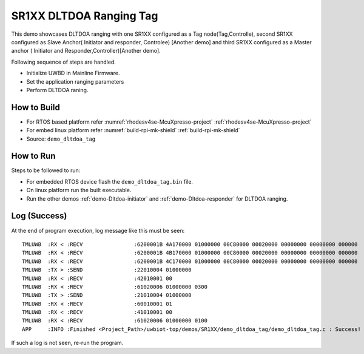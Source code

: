 ..
    Copyright 2021-2022 NXP

    NXP Confidential. This software is owned or controlled by NXP and may only
    be used strictly in accordance with the applicable license terms. By
    expressly accepting such terms or by downloading, installing, activating
    and/or otherwise using the software, you are agreeing that you have read,
    and that you agree to comply with and are bound by, such license terms. If
    you do not agree to be bound by the applicable license terms, then you may
    not retain, install, activate or otherwise use the software.

.. _demo-Dltdoa-Tag:

=======================================================================
 SR1XX DLTDOA Ranging Tag
=======================================================================

.. brief:start

This demo showcases DLTDOA ranging with one SR1XX configured as a Tag node(Tag,Controlle),
second SR1XX configured as Slave Anchor( Initiator and responder, Controlee) [Another demo]
and third SR1XX configured as a  Master anchor ( Initiator and Responder,Controller)[Another demo].

.. brief:end

Following sequence of steps are handled.

- Initialize UWBD in Mainline Firmware.
- Set the application ranging parameters
- Perform DLTDOA raning.


How to Build
^^^^^^^^^^^^^^^^^^^^^^^^^^^^^^^^^^^^^^^^^^^^^^^^^^^^^^^^^^^^^^^^^^^^^^^
- For RTOS based platform refer :numref:`rhodesv4se-McuXpresso-project` :ref:`rhodesv4se-McuXpresso-project`
- For embed linux platform refer :numref:`build-rpi-mk-shield` :ref:`build-rpi-mk-shield`

- Source:   ``demo_dltdoa_tag``

How to Run
^^^^^^^^^^^^^^^^^^^^^^^^^^^^^^^^^^^^^^^^^^^^^^^^^^^^^^^^^^^^^^^^^^^^^^^

Steps to be followed to run:

- For embedded RTOS device flash the ``demo_dltdoa_tag.bin`` file.
- On linux platform run the built executable.
- Run the other demos :ref:`demo-Dltdoa-initiator` and :ref:`demo-Dltdoa-responder` for DLTDOA ranging.


Log (Success)
^^^^^^^^^^^^^^^^^^^^^^^^^^^^^^^^^^^^^^^^^^^^^^^^^^^^^^^^^^^^^^^^^^^^^^^

At the end of program execution, log message like this must be seen::

    TMLUWB  :RX < :RECV                :6200001B 4A170000 01000000 00C80000 00020000 00000000 00000000 000000
    TMLUWB  :RX < :RECV                :6200001B 4B170000 01000000 00C80000 00020000 00000000 00000000 000000
    TMLUWB  :RX < :RECV                :6200001B 4C170000 01000000 00C80000 00020000 00000000 00000000 000000
    TMLUWB  :TX > :SEND                :22010004 01000000
    TMLUWB  :RX < :RECV                :42010001 00
    TMLUWB  :RX < :RECV                :61020006 01000000 0300
    TMLUWB  :TX > :SEND                :21010004 01000000
    TMLUWB  :RX < :RECV                :60010001 01
    TMLUWB  :RX < :RECV                :41010001 00
    TMLUWB  :RX < :RECV                :61020006 01000000 0100
    APP     :INFO :Finished <Project_Path>/uwbiot-top/demos/SR1XX/demo_dltdoa_tag/demo_dltdoa_tag.c : Success!

If such a log is not seen, re-run the program.
